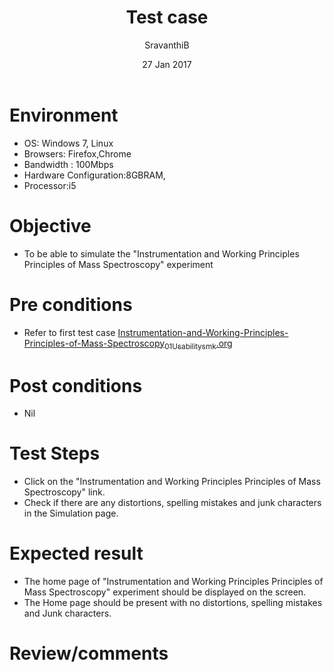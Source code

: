 #+Title: Test case
#+Date: 27 Jan 2017
#+Author: SravanthiB

* Environment

  +  OS: Windows 7, Linux
  +  Browsers: Firefox,Chrome
  +  Bandwidth : 100Mbps
  +  Hardware Configuration:8GBRAM,
  +  Processor:i5

* Objective

   + To be able to simulate the "Instrumentation and Working Principles Principles of Mass Spectroscopy" experiment
     
* Pre conditions

  +  Refer to first test case [[https://github.com/Virtual-Labs/physical-chemistry-iiith/blob/master/test-cases/integration-test-cases/EXPT-3/Instrumentation-and-Working-Principles-Principles-of-Mass-Spectroscopy_01_Usability_smk.org][Instrumentation-and-Working-Principles-Principles-of-Mass-Spectroscopy_01_Usability_smk.org]]

* Post conditions

  +  Nil
     
* Test Steps

  +  Click on the "Instrumentation and Working Principles Principles of Mass Spectroscopy" link.
  +  Check if there are any distortions, spelling mistakes and junk
     characters in the Simulation page.

* Expected result

  + The home page of "Instrumentation and Working Principles Principles of Mass Spectroscopy" experiment should be displayed on the screen.
  + The Home page should be present with no distortions, spelling mistakes and Junk characters.

* Review/comments
